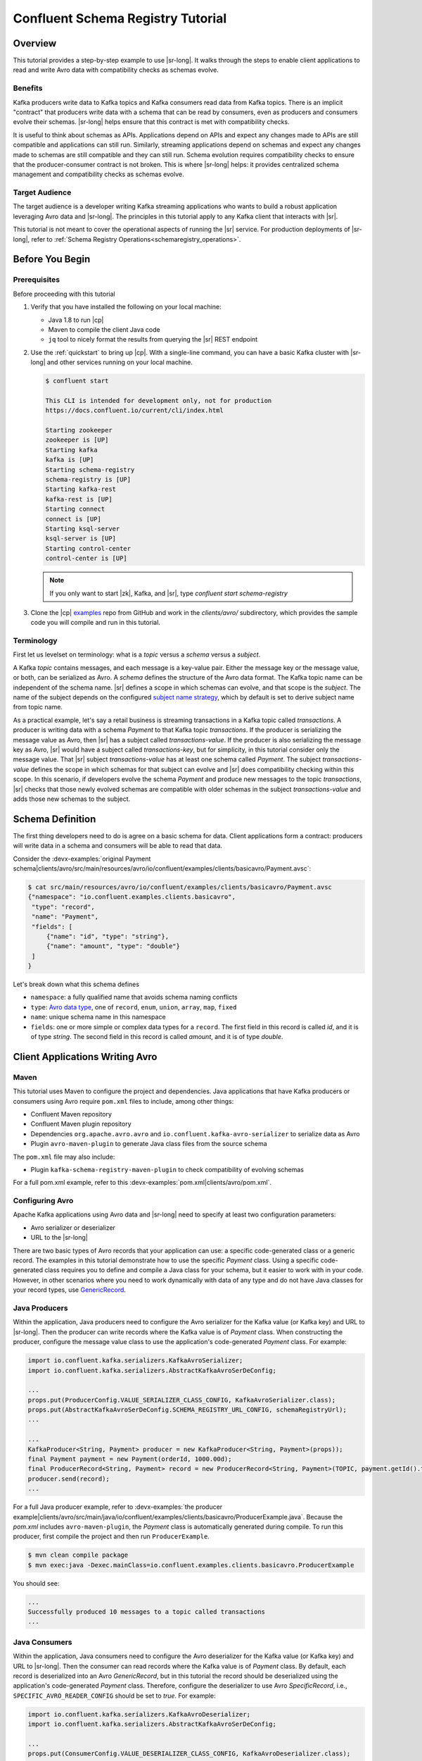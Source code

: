 .. _schema_registry_tutorial:

Confluent Schema Registry Tutorial
==================================


Overview
~~~~~~~~

This tutorial provides a step-by-step example to use |sr-long|.
It walks through the steps to enable client applications to read and write Avro data with compatibility checks as schemas evolve.

Benefits
^^^^^^^^

Kafka producers write data to Kafka topics and Kafka consumers read data from Kafka topics.
There is an implicit "contract" that producers write data with a schema that can be read by consumers, even as producers and consumers evolve their schemas.
|sr-long| helps ensure that this contract is met with compatibility checks.

It is useful to think about schemas as APIs.
Applications depend on APIs and expect any changes made to APIs are still compatible and applications can still run.
Similarly, streaming applications depend on schemas and expect any changes made to schemas are still compatible and they can still run.
Schema evolution requires compatibility checks to ensure that the producer-consumer contract is not broken. 
This is where |sr-long| helps: it provides centralized schema management and compatibility checks as schemas evolve.


Target Audience
^^^^^^^^^^^^^^^

The target audience is a developer writing Kafka streaming applications who wants to build a robust application leveraging Avro data and |sr-long|. The principles in this tutorial apply to any Kafka client that interacts with |sr|.

This tutorial is not meant to cover the operational aspects of running the |sr| service. For production deployments of |sr-long|, refer to :ref:`Schema Registry Operations<schemaregistry_operations>`.

Before You Begin
~~~~~~~~~~~~~~~~

Prerequisites
^^^^^^^^^^^^^

Before proceeding with this tutorial

#. Verify that you have installed the following on your local machine:

   * Java 1.8 to run |cp|
   * Maven to compile the client Java code
   * ``jq`` tool to nicely format the results from querying the |sr| REST endpoint

#. Use the :ref:`quickstart` to bring up |cp|. With a single-line command, you can have a basic Kafka cluster with |sr-long| and other services running on your local machine.

   .. sourcecode:: bash

      $ confluent start
   
      This CLI is intended for development only, not for production
      https://docs.confluent.io/current/cli/index.html
   
      Starting zookeeper
      zookeeper is [UP]
      Starting kafka
      kafka is [UP]
      Starting schema-registry
      schema-registry is [UP]
      Starting kafka-rest
      kafka-rest is [UP]
      Starting connect
      connect is [UP]
      Starting ksql-server
      ksql-server is [UP]
      Starting control-center
      control-center is [UP]

   .. note::

      If you only want to start |zk|, Kafka, and |sr|, type `confluent start schema-registry`


#. Clone the |cp| `examples <https://github.com/confluentinc/examples>`_ repo from GitHub and work in the `clients/avro/` subdirectory, which provides the sample code you will compile and run in this tutorial.

   .. codewithvars:: bash

      $ git clone https://github.com/confluentinc/examples.git
      $ git checkout |release|-post
      $ cd examples/clients/avro
   

.. _schema_registry_tutorial_definition:

Terminology
^^^^^^^^^^^

First let us levelset on terminology: what is a `topic` versus a `schema` versus a `subject`.

A Kafka `topic` contains messages, and each message is a key-value pair.
Either the message key or the message value, or both, can be serialized as Avro.
A `schema` defines the structure of the Avro data format.
The Kafka topic name can be independent of the schema name.
|sr| defines a scope in which schemas can evolve, and that scope is the `subject`.
The name of the subject depends on the configured `subject name strategy <https://docs.confluent.io/current/schema-registry/docs/serializer-formatter.html#subject-name-strategy>`_, which by default is set to derive subject name from topic name.

As a practical example, let's say a retail business is streaming transactions in a Kafka topic called `transactions`.
A producer is writing data with a schema `Payment` to that Kafka topic `transactions`.
If the producer is serializing the message value as Avro, then |sr| has a subject called `transactions-value`.
If the producer is also serializing the message key as Avro, |sr| would have a subject called `transactions-key`, but for simplicity, in this tutorial consider only the message value.
That |sr| subject `transactions-value` has at least one schema called `Payment`.
The subject `transactions-value` defines the scope in which schemas for that subject can evolve and |sr| does compatibility checking within this scope.
In this scenario, if developers evolve the schema `Payment` and produce new messages to the topic `transactions`, |sr| checks that those newly evolved schemas are compatible with older schemas in the subject `transactions-value` and adds those new schemas to the subject.

.. _schema_registry_tutorial_definition:

Schema Definition
~~~~~~~~~~~~~~~~~

The first thing developers need to do is agree on a basic schema for data.
Client applications form a contract: producers will write data in a schema and consumers will be able to read that data.

Consider the :devx-examples:`original Payment schema|clients/avro/src/main/resources/avro/io/confluent/examples/clients/basicavro/Payment.avsc`:

.. sourcecode:: json

   $ cat src/main/resources/avro/io/confluent/examples/clients/basicavro/Payment.avsc
   {"namespace": "io.confluent.examples.clients.basicavro",
    "type": "record",
    "name": "Payment",
    "fields": [
        {"name": "id", "type": "string"},
        {"name": "amount", "type": "double"}
    ]
   }

Let's break down what this schema defines

* ``namespace``: a fully qualified name that avoids schema naming conflicts
* ``type``: `Avro data type <https://avro.apache.org/docs/1.8.1/spec.html#schemas>`_, one of ``record``, ``enum``, ``union``, ``array``, ``map``, ``fixed``
* ``name``: unique schema name in this namespace
* ``fields``: one or more simple or complex data types for a ``record``. The first field in this record is called `id`, and it is of type `string`. The second field in this record is called `amount`, and it is of type `double`.


Client Applications Writing Avro
~~~~~~~~~~~~~~~~~~~~~~~~~~~~~~~~

Maven
^^^^^

This tutorial uses Maven to configure the project and dependencies.
Java applications that have Kafka producers or consumers using Avro require ``pom.xml`` files to include, among other things:

* Confluent Maven repository
* Confluent Maven plugin repository
* Dependencies ``org.apache.avro.avro`` and ``io.confluent.kafka-avro-serializer`` to serialize data as Avro
* Plugin ``avro-maven-plugin`` to generate Java class files from the source schema

The ``pom.xml`` file may also include:

* Plugin ``kafka-schema-registry-maven-plugin`` to check compatibility of evolving schemas

For a full pom.xml example, refer to this :devx-examples:`pom.xml|clients/avro/pom.xml`.

Configuring Avro
^^^^^^^^^^^^^^^^

Apache Kafka applications using Avro data and |sr-long| need to specify at least two configuration parameters:

* Avro serializer or deserializer
* URL to the |sr-long|

There are two basic types of Avro records that your application can use: a specific code-generated class or a generic record.
The examples in this tutorial demonstrate how to use the specific `Payment` class.
Using a specific code-generated class requires you to define and compile a Java class for your schema, but it easier to work with in your code.
However, in other scenarios where you need to work dynamically with data of any type and do not have Java classes for your record types, use `GenericRecord <https://docs.confluent.io/current/streams/developer-guide/datatypes.html#avro>`_.


Java Producers
^^^^^^^^^^^^^^

Within the application, Java producers need to configure the Avro serializer for the Kafka value (or Kafka key) and URL to |sr-long|.
Then the producer can write records where the Kafka value is of `Payment` class.
When constructing the producer, configure the message value class to use the application's code-generated `Payment` class.
For example:

.. sourcecode:: java

   import io.confluent.kafka.serializers.KafkaAvroSerializer;
   import io.confluent.kafka.serializers.AbstractKafkaAvroSerDeConfig;

   ...
   props.put(ProducerConfig.VALUE_SERIALIZER_CLASS_CONFIG, KafkaAvroSerializer.class);
   props.put(AbstractKafkaAvroSerDeConfig.SCHEMA_REGISTRY_URL_CONFIG, schemaRegistryUrl);
   ...

   ...
   KafkaProducer<String, Payment> producer = new KafkaProducer<String, Payment>(props));
   final Payment payment = new Payment(orderId, 1000.00d);
   final ProducerRecord<String, Payment> record = new ProducerRecord<String, Payment>(TOPIC, payment.getId().toString(), payment);
   producer.send(record);
   ...

For a full Java producer example, refer to :devx-examples:`the producer example|clients/avro/src/main/java/io/confluent/examples/clients/basicavro/ProducerExample.java`.
Because the `pom.xml` includes ``avro-maven-plugin``, the `Payment` class is automatically generated during compile.
To run this producer, first compile the project and then run ``ProducerExample``.

.. sourcecode:: bash

   $ mvn clean compile package
   $ mvn exec:java -Dexec.mainClass=io.confluent.examples.clients.basicavro.ProducerExample

You should see:

.. sourcecode:: bash

   ...
   Successfully produced 10 messages to a topic called transactions
   ...


Java Consumers
^^^^^^^^^^^^^^

Within the application, Java consumers need to configure the Avro deserializer for the Kafka value (or Kafka key) and URL to |sr-long|.
Then the consumer can read records where the Kafka value is of `Payment` class.
By default, each record is deserialized into an Avro `GenericRecord`, but in this tutorial the record should be deserialized using the application's code-generated `Payment` class.
Therefore, configure the deserializer to use Avro `SpecificRecord`, i.e., ``SPECIFIC_AVRO_READER_CONFIG`` should be set to `true`.
For example:

.. sourcecode:: java

   import io.confluent.kafka.serializers.KafkaAvroDeserializer;
   import io.confluent.kafka.serializers.AbstractKafkaAvroSerDeConfig;

   ...
   props.put(ConsumerConfig.VALUE_DESERIALIZER_CLASS_CONFIG, KafkaAvroDeserializer.class);
   props.put(KafkaAvroDeserializerConfig.SPECIFIC_AVRO_READER_CONFIG, true); 
   props.put(AbstractKafkaAvroSerDeConfig.SCHEMA_REGISTRY_URL_CONFIG, schemaRegistryUrl);
   ...

   ...
   KafkaConsumer<String, Payment> consumer = new KafkaConsumer<>(props));
   consumer.subscribe(Collections.singletonList(TOPIC));
   while (true) {
     ConsumerRecords<String, Payment> records = consumer.poll(100);
     for (ConsumerRecord<String, Payment> record : records) {
       String key = record.key();
       Payment value = record.value();
     }
   }
   ...

For a full Java consumer example, refer to :devx-examples:`the consumer example|clients/avro/src/main/java/io/confluent/examples/clients/basicavro/ConsumerExample.java`.
Because the `pom.xml` includes ``avro-maven-plugin``, the `Payment` class is automatically generated during compile.
To run this consumer, first compile the project and then run ``ConsumerExample`` (assuming you already ran the ``ProducerExample`` above).

.. sourcecode:: bash

   $ mvn clean compile package
   $ mvn exec:java -Dexec.mainClass=io.confluent.examples.clients.basicavro.ConsumerExample

You should see:

.. sourcecode:: bash

   ...
   offset = 0, key = id0, value = {"id": "id0", "amount": 1000.0}
   offset = 1, key = id1, value = {"id": "id1", "amount": 1000.0}
   offset = 2, key = id2, value = {"id": "id2", "amount": 1000.0}
   offset = 3, key = id3, value = {"id": "id3", "amount": 1000.0}
   offset = 4, key = id4, value = {"id": "id4", "amount": 1000.0}
   offset = 5, key = id5, value = {"id": "id5", "amount": 1000.0}
   offset = 6, key = id6, value = {"id": "id6", "amount": 1000.0}
   offset = 7, key = id7, value = {"id": "id7", "amount": 1000.0}
   offset = 8, key = id8, value = {"id": "id8", "amount": 1000.0}
   offset = 9, key = id9, value = {"id": "id9", "amount": 1000.0}
   ...

Hit ``Ctrl-C`` to stop.


Other Kafka Clients
^^^^^^^^^^^^^^^^^^^

The objective of this tutorial is to learn about Avro and |sr| centralized schema management and compatibility checks.
To keep examples simple, this tutorial focuses on Java producers and consumers, but other Kafka clients work in similar ways.
For examples of other Kafka clients interoperating with Avro and |sr|:

* `KSQL <https://docs.confluent.io/current/ksql/docs/installation/server-config/avro-schema.html#configuring-avro-and-sr-for-ksql>`_
* `Kafka Streams <https://docs.confluent.io/current/streams/developer-guide/datatypes.html#avro>`_
* `Kafka Connect <https://docs.confluent.io/current/schema-registry/docs/connect.html#using-kafka-connect-with-sr>`_
* `Confluent REST Proxy <https://docs.confluent.io/current/kafka-rest/docs/api.html#post--topics-(string-topic_name)-partitions-(int-partition_id)>`_
* `Non-Java clients based on librdkafka <https://docs.confluent.io/current/clients/index.html>`_ , including Confluent Python, Confluent Go, Confluent DotNet


Centralized Schema Management
~~~~~~~~~~~~~~~~~~~~~~~~~~~~~

Schemas in Schema Registry
^^^^^^^^^^^^^^^^^^^^^^^^^^

At this point, you have producers serializing Avro data and consumers deserializing Avro data.
The producers are registering schemas and consumers are retrieving schemas.
You can view subjects and associated schemas via the REST endpoint in |sr|.

View all the subjects registered in |sr| (assuming |sr| is running on the local machine listening on port 8081):

.. sourcecode:: bash

   $ curl --silent -X GET http://localhost:8081/subjects/ | jq .  
   [
     "transactions-value"
   ]

In this example, the Kafka topic `transactions` has messages whose value, i.e., payload, is Avro.
View the associated subject `transactions-value` in |sr|:

.. sourcecode:: bash

   $ curl --silent -X GET http://localhost:8081/subjects/transactions-value/versions/latest | jq .
   {
     "subject": "transactions-value",
     "version": 1,
     "id": 1,
     "schema": "{\"type\":\"record\",\"name\":\"Payment\",\"namespace\":\"io.confluent.examples.clients.basicavro\",\"fields\":[{\"name\":\"id\",\"type\":\"string\"},{\"name\":\"amount\",\"type\":\"double\"}]}"
   }

Let's break down what this version of the schema defines

* `subject`: the scope in which schemas for the messages in the topic `transactions` can evolve
* `version`: the schema version for this subject, which starts at 1 for each subject
* `id`: the globally unique schema version id, unique across all schemas in all subjects
* `schema`: the structure that defines the schema format

The schema is identical to the :ref:`schema file defined for Java client applications<schema_registry_tutorial_definition>`.
Notice in the output above, the schema is escaped JSON, i.e., the double quotes are preceded with backslashes.

Based on the schema id, you can also retrieve the associated schema by querying |sr| REST endpoint:

.. sourcecode:: bash

   $ curl --silent -X GET http://localhost:8081/schemas/ids/1 | jq .
   {
     "schema": "{\"type\":\"record\",\"name\":\"Payment\",\"namespace\":\"io.confluent.examples.clients.basicavro\",\"fields\":[{\"name\":\"id\",\"type\":\"string\"},{\"name\":\"amount\",\"type\":\"double\"}]}"
   }

If you are using |c3|, you can view the topic schema easily from the UI, and inspect new data arriving into the topic:

.. figure:: c3-schema-transactions.png
    :align: center



Schema IDs in Messages
^^^^^^^^^^^^^^^^^^^^^^

Integration with |sr-long| means that Kafka messages do not need to be written with the entire Avro schema.
Instead, Kafka messages are written with the schema id.
The producers writing the messages and the consumers reading the messages must be using the same |sr| to get the same mapping between a schema and schema id.

In this example, a producer sends the new schema for `Payments` to |sr|.
|sr| registers this schema `Payments` to the subject `transactions-value`, and returns the schema id of `1` to the producer.
The producer caches this mapping between the schema and schema id for subsequent message writes, so it only contacts |sr| on the first schema write.
When a consumer reads this data, it sees the Avro schema id of `1` and sends a schema request to |sr|.
|sr| retrieves the schema associated to schema id `1`, and returns the schema to the consumer.
The consumer caches this mapping between the schema and schema id for subsequent message reads, so it only contacts |sr| the on first schema id read.


Auto Schema Registration
^^^^^^^^^^^^^^^^^^^^^^^^

By default, client applications automatically register new schemas.
If they produce new messages to a new topic, then they will automatically try to register new schemas.
This is very convenient in development environments, but in production environments we recommend that client applications do not automatically register new schemas.
Register schemas outside of the client application to control when schemas are registered with |sr-long| and how they evolve.

Within the application, disable automatic schema registration by setting the configuration parameter `auto.register.schemas=false`, as shown in the examples below.

.. sourcecode:: java

   props.put(AbstractKafkaAvroSerDeConfig.AUTO_REGISTER_SCHEMAS, false);

To manually register the schema outside of the application, send the schema to |sr| and associate it with a subject, in this case `transactions-value`.  It returns a schema id of `1`.

.. sourcecode:: bash

   $ curl -X POST -H "Content-Type: application/vnd.schemaregistry.v1+json" --data '{"schema": "{\"type\":\"record\",\"name\":\"Payment\",\"namespace\":\"io.confluent.examples.clients.basicavro\",\"fields\":[{\"name\":\"id\",\"type\":\"string\"},{\"name\":\"amount\",\"type\":\"double\"}]}"}' http://localhost:8081/subjects/transactions-value/versions
   {"id":1}


Schema Evolution and Compatibility
~~~~~~~~~~~~~~~~~~~~~~~~~~~~~~~~~~

Changing Schemas
^^^^^^^^^^^^^^^^

So far in this tutorial, you have seen the benefit of |sr-long| as being centralized schema management that enables client applications to register and retrieve globally unique schema ids.
The main value of |sr|, however, is in enabling schema evolution.
Similar to how APIs evolve and need to be compatible for all applications that rely on old and new versions of the API, schemas also evolve and likewise need to be compatible for all applications that rely on old and new versions of a schema.
This schema evolution is a natural behavior of how applications and data develop over time.

|sr-long| allows for schema evolution and provides compatibility checks to ensure that the contract between producers and consumers is not broken.
This allows producers and consumers to update independently and evolve their schemas independently, with assurances that they can read new and legacy data.
This is especially important in Kafka because producers and consumers are decoupled applications that are sometimes developed by different teams.

|sr| can check compatibility of a new schema against just the latest registered schema for that subject, or if configured as transitive then it checks against all previously registered schemas, not just the latest one.
If there are three schemas for a subject that change in order `A`, `B`, and `C` then:

* `non-transitive` ensures compatibility between A <==> B and B <==> C
* `transitive` ensures compatibility between A <==> B and B <==> C and A <==> C

These are the types of `compatibility types <https://docs.confluent.io/current/schema-registry/docs/config.html#avro-compatibility-level>`_:

* ``FORWARD``: consumers using the latest registered schema can read data written by producers using the new schema
* ``FORWARD_TRANSITIVE``: consumers using any previously registered schema can read data written by producers using the new schema
* ``BACKWARD``: consumers using the new schema can read data written by producers using the latest registered schema
* ``BACKWARD_TRANSITIVE``: consumers using the new schema can read data written by producers using any previously registered schema
* ``FULL``: the new schema is forward and backward compatible with the latest registered schema
* ``FULL_TRANSITIVE``: the new schema is forward and backward compatible with any previously registered schema
* ``NONE``: schema compatibility checks are disabled

By default, |sr| is configured for ``BACKWARD`` compatibility.
You can change this globally or per subject, but for the remainder of this tutorial, leave the default compatibility level to `backward`.


Failing Compatibility Checks
^^^^^^^^^^^^^^^^^^^^^^^^^^^^

|sr| checks compatibility as schemas evolve to uphold the producer-consumer contract.
Without |sr| checking compatibility, your applications could potentially break on schema changes.

In the Payment schema example, let's say the business now tracks additional information for each payment, for example, a field ``region`` that represents the place of sale.
Consider the :devx-examples:`Payment2a schema|clients/avro/src/main/resources/avro/io/confluent/examples/clients/basicavro/Payment2a.avsc` which includes this extra field ``region``:

.. sourcecode:: json

   $ cat src/main/resources/avro/io/confluent/examples/clients/basicavro/Payment2a.avsc
   {"namespace": "io.confluent.examples.clients.basicavro",
    "type": "record",
    "name": "Payment",
    "fields": [
        {"name": "id", "type": "string"},
        {"name": "amount", "type": "double"},
        {"name": "region", "type": "string"}
    ]
   }

Before proceeding, think about whether this schema is backward compatible.
Specifically, ask yourself whether a consumer can use this new schema to read data written by producers using the older schema without the `region` field?
The answer is no.
Consumers will fail reading data with the older schema because the older data does not have the `region` field, therefore this schema is not backward compatible.

Confluent provides a `Schema Registry Maven Plugin <https://docs.confluent.io/current/schema-registry/docs/maven-plugin.html#sr-maven-plugin>`_, which you can use to check compatibility in development or integrate into your CI/CD pipeline.
Our sample :devx-examples:`pom.xml|clients/avro/pom.xml#L84-L99` includes this plugin to enable compatibility checks.

.. sourcecode:: xml

      <plugin>
          <groupId>io.confluent</groupId>
          <artifactId>kafka-schema-registry-maven-plugin</artifactId>
          <version>5.0.0</version>
          <configuration>
              <schemaRegistryUrls>
                  <param>http://localhost:8081</param>
              </schemaRegistryUrls>
              <subjects>
                  <transactions-value>src/main/resources/avro/io/confluent/examples/clients/basicavro/Payment2a.avsc</transactions-value>
              </subjects>
          </configuration>
          <goals>
              <goal>test-compatibility</goal>
          </goals>
      </plugin>

It is currently configured to check compatibility of the new `Payment2a` schema for the `transactions-value` subject in |sr|.
Run the compatibility check and verify that it fails:

.. sourcecode:: bash

   $ mvn io.confluent:kafka-schema-registry-maven-plugin:5.0.0:test-compatibility
   ...
   [ERROR] Schema examples/clients/avro/src/main/resources/avro/io/confluent/examples/clients/basicavro/Payment2a.avsc is not compatible with subject(transactions-value)
   ...

You could have also just tried to register the new schema `Payment2a` manually to |sr|, which is a useful way for non-Java clients to check compatibility.
As expected, |sr| rejects it with an error message that it is incompatible.

.. sourcecode:: bash

   $ curl -X POST -H "Content-Type: application/vnd.schemaregistry.v1+json" --data '{"schema": "{\"type\":\"record\",\"name\":\"Payment\",\"namespace\":\"io.confluent.examples.clients.basicavro\",\"fields\":[{\"name\":\"id\",\"type\":\"string\"},{\"name\":\"amount\",\"type\":\"double\"},{\"name\":\"region\",\"type\":\"string\"}]}"}' http://localhost:8081/subjects/transactions-value/versions
   {"error_code":409,"message":"Schema being registered is incompatible with an earlier schema"}


Passing Compatibility Checks
^^^^^^^^^^^^^^^^^^^^^^^^^^^^

To maintain backward compatibility, a new schema must assume default values for the new field if it is not provided.
Consider an updated :devx-examples:`Payment2b schema|clients/avro/src/main/resources/avro/io/confluent/examples/clients/basicavro/Payment2b.avsc` that has a default value for ``region``:

.. sourcecode:: json

   $ cat src/main/resources/avro/io/confluent/examples/clients/basicavro/Payment2b.avsc
   {"namespace": "io.confluent.examples.clients.basicavro",
    "type": "record",
    "name": "Payment",
    "fields": [
        {"name": "id", "type": "string"},
        {"name": "amount", "type": "double"},
        {"name": "region", "type": "string", "default": ""}
    ]
   }

Update the :devx-examples:`pom.xml|clients/avro/pom.xml` to refer to `Payment2b.avsc` instead of `Payment2a.avsc`.
Re-run the compatibility check and verify that it passes:

.. sourcecode:: bash

   $ mvn io.confluent:kafka-schema-registry-maven-plugin:5.0.0:test-compatibility
   ...
   [INFO] Schema examples/clients/avro/src/main/resources/avro/io/confluent/examples/clients/basicavro/Payment2b.avsc is compatible with subject(transactions-value)
   ...

You can try registering the new schema `Payment2b` directly, and it succeeds.

.. sourcecode:: bash

   $ curl -X POST -H "Content-Type: application/vnd.schemaregistry.v1+json" --data '{"schema": "{\"type\":\"record\",\"name\":\"Payment\",\"namespace\":\"io.confluent.examples.clients.basicavro\",\"fields\":[{\"name\":\"id\",\"type\":\"string\"},{\"name\":\"amount\",\"type\":\"double\"},{\"name\":\"region\",\"type\":\"string\",\"default\":\"\"}]}"}' http://localhost:8081/subjects/transactions-value/versions
   {"id":2}

View the latest subject for `transactions-value` in |sr|:

.. sourcecode:: bash

   $ curl --silent -X GET http://localhost:8081/subjects/transactions-value/versions/latest | jq .
   {
     "subject": "transactions-value",
     "version": 2,
     "id": 2,
     "schema": "{\"type\":\"record\",\"name\":\"Payment\",\"namespace\":\"io.confluent.examples.clients.basicavro\",\"fields\":[{\"name\":\"id\",\"type\":\"string\"},{\"name\":\"amount\",\"type\":\"double\"},{\"name\":\"region\",\"type\":\"string\",\"default\":\"\"}]}"
   }

Notice the changes:

* `version`: changed from `1` to `2`
* `id`: changed from `1` to `2`
* `schema`: updated with the new field `region` that has a default value


Next Steps
~~~~~~~~~~

* Adapt your applications to use Avro data
* Change compatibility modes to suit your application needs
* Test new schemas so that they pass compatibility checks
* For a more in-depth understanding of the benefits of Avro, read `Why Avro For Kafka Data <https://www.confluent.io/blog/avro-kafka-data/>`_
* For a more in-depth understanding of the benefits of |sr-long|, read `Yes, Virginia, You Really Do Need a Schema Registry <https://www.confluent.io/blog/schema-registry-kafka-stream-processing-yes-virginia-you-really-need-one/>`_
